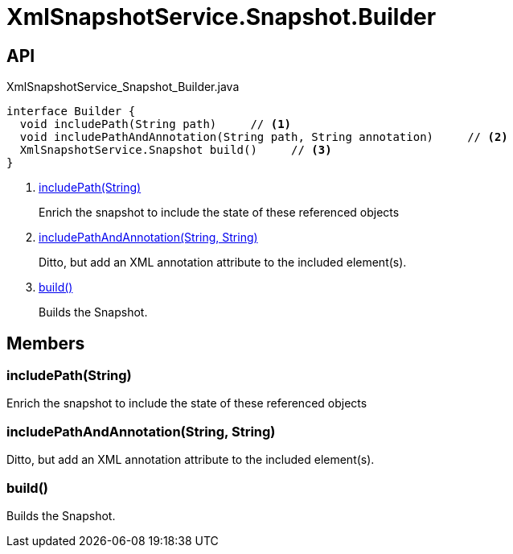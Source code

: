 = XmlSnapshotService.Snapshot.Builder
:Notice: Licensed to the Apache Software Foundation (ASF) under one or more contributor license agreements. See the NOTICE file distributed with this work for additional information regarding copyright ownership. The ASF licenses this file to you under the Apache License, Version 2.0 (the "License"); you may not use this file except in compliance with the License. You may obtain a copy of the License at. http://www.apache.org/licenses/LICENSE-2.0 . Unless required by applicable law or agreed to in writing, software distributed under the License is distributed on an "AS IS" BASIS, WITHOUT WARRANTIES OR  CONDITIONS OF ANY KIND, either express or implied. See the License for the specific language governing permissions and limitations under the License.

== API

[source,java]
.XmlSnapshotService_Snapshot_Builder.java
----
interface Builder {
  void includePath(String path)     // <.>
  void includePathAndAnnotation(String path, String annotation)     // <.>
  XmlSnapshotService.Snapshot build()     // <.>
}
----

<.> xref:#includePath_String[includePath(String)]
+
--
Enrich the snapshot to include the state of these referenced objects
--
<.> xref:#includePathAndAnnotation_String_String[includePathAndAnnotation(String, String)]
+
--
Ditto, but add an XML annotation attribute to the included element(s).
--
<.> xref:#build_[build()]
+
--
Builds the Snapshot.
--

== Members

[#includePath_String]
=== includePath(String)

Enrich the snapshot to include the state of these referenced objects

[#includePathAndAnnotation_String_String]
=== includePathAndAnnotation(String, String)

Ditto, but add an XML annotation attribute to the included element(s).

[#build_]
=== build()

Builds the Snapshot.
